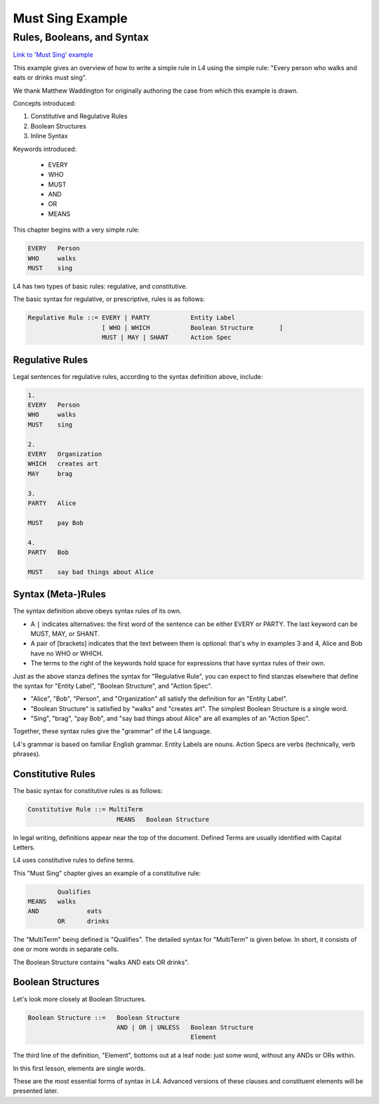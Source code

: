 .. _eg_mustsing:

#################
Must Sing Example
#################

===========================
Rules, Booleans, and Syntax
===========================

`Link to 'Must Sing' example <https://docs.google.com/spreadsheets/d/1leBCZhgDsn-Abg2H_OINGGv-8Gpf9mzuX1RR56v0Sss/edit?pli=1#gid=1505307398>`_

This example gives an overview of how to write a simple rule in L4 using the simple rule: "Every person who walks and eats or drinks must sing".

We thank Matthew Waddington for originally authoring the case from which this example is drawn.

Concepts introduced:

1. Constitutive and Regulative Rules

2. Boolean Structures

3. Inline Syntax

Keywords introduced:

    - EVERY
    - WHO
    - MUST
    - AND
    - OR
    - MEANS

This chapter begins with a very simple rule:

.. code-block:: bnf

    EVERY   Person
    WHO     walks
    MUST    sing

L4 has two types of basic rules: regulative, and constitutive.

The basic syntax for regulative, or prescriptive, rules is as follows:

.. code-block:: bnf

    Regulative Rule ::= EVERY | PARTY           Entity Label				
	                [ WHO | WHICH		Boolean Structure	]
	                MUST | MAY | SHANT      Action Spec				

~~~~~~~~~~~~~~~~
Regulative Rules
~~~~~~~~~~~~~~~~

Legal sentences for regulative rules, according to the syntax definition above, include:

.. code-block:: bnf
    
    1. 
    EVERY   Person
    WHO     walks
    MUST    sing

    2.
    EVERY   Organization
    WHICH   creates art
    MAY     brag

    3.
    PARTY   Alice

    MUST    pay Bob

    4.
    PARTY   Bob

    MUST    say bad things about Alice

~~~~~~~~~~~~~~~~~~~
Syntax (Meta-)Rules
~~~~~~~~~~~~~~~~~~~

The syntax definition above obeys syntax rules of its own.

- A ``|`` indicates alternatives: the first word of the sentence can be either EVERY or PARTY. The last keyword can be MUST, MAY, or SHANT.

- A pair of [brackets] indicates that the text between them is optional: that's why in examples 3 and 4, Alice and Bob have no WHO or WHICH.

- The terms to the right of the keywords hold space for expressions that have syntax rules of their own.

Just as the above stanza defines the syntax for "Regulative Rule", you can expect to find stanzas elsewhere that define the syntax for "Entity Label", "Boolean Structure", and "Action Spec".

- "Alice", "Bob", "Person", and "Organization" all satisfy the definition for an "Entity Label".

- "Boolean Structure" is satisfied by "walks" and "creates art". The simplest Boolean Structure is a single word.

- "Sing", "brag", "pay Bob", and "say bad things about Alice" are all examples of an "Action Spec".

Together, these syntax rules give the "grammar" of the L4 language.

L4's grammar is based on familiar English grammar. Entity Labels are nouns. Action Specs are verbs (technically, verb phrases).

~~~~~~~~~~~~~~~~~~
Constitutive Rules
~~~~~~~~~~~~~~~~~~

The basic syntax for constitutive rules is as follows:

.. code-block:: bnf

    Constitutive Rule ::= MultiTerm
                            MEANS   Boolean Structure

In legal writing, definitions appear near the top of the document. Defined Terms are usually identified with Capital Letters.

L4 uses constitutive rules to define terms.

This "Must Sing" chapter gives an example of a constitutive rule:

.. code-block:: bnf

    		Qualifies	
	MEANS	walks	
	AND		eats
		OR	drinks

The "MultiTerm" being defined is "Qualifies". The detailed syntax for "MultiTerm" is given below. In short, it consists of one or more words in separate cells.

The Boolean Structure contains "walks AND eats OR drinks".

~~~~~~~~~~~~~~~~~~
Boolean Structures
~~~~~~~~~~~~~~~~~~

Let's look more closely at Boolean Structures.

.. code-block:: bnf

    Boolean Structure ::=   Boolean Structure
                            AND | OR | UNLESS   Boolean Structure
                                                Element

The third line of the definition, "Element", bottoms out at a leaf node: just some word, without any ANDs or ORs within.

In this first lesson, elements are single words.

These are the most essential forms of syntax in L4. Advanced versions of these clauses and constituent elements will be presented later.